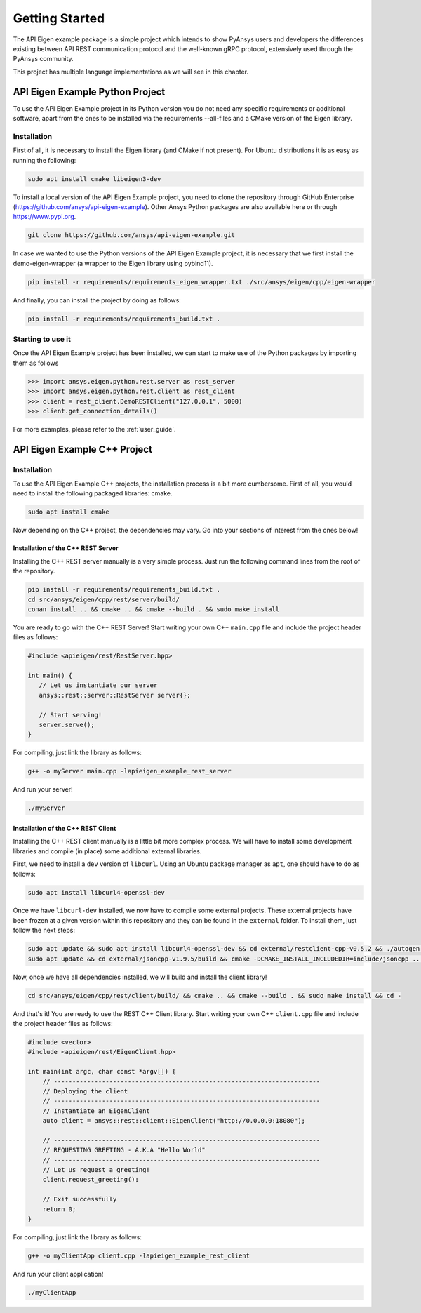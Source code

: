 .. _getting_started:

***************
Getting Started
***************

The API Eigen example package is a simple project which intends to show PyAnsys
users and developers the differences existing between API REST communication protocol
and the well-known gRPC protocol, extensively used through the PyAnsys community.

This project has multiple language implementations as we will see in this chapter.

================================
API Eigen Example Python Project
================================

To use the API Eigen Example project in its Python version you do not need any specific requirements or
additional software, apart from the ones to be installed via the requirements --all-files
and a CMake version of the Eigen library. 

------------
Installation
------------

First of all, it is necessary to install the Eigen library (and CMake if not present). For Ubuntu
distributions it is as easy as running the following:

.. code:: bash

    sudo apt install cmake libeigen3-dev

To install a local version of the API Eigen Example project, you need to clone the repository through
GitHub Enterprise (https://github.com/ansys/api-eigen-example).
Other Ansys Python packages are also available here or through https://www.pypi.org. 

.. code:: bash

	git clone https://github.com/ansys/api-eigen-example.git

In case we wanted to use the Python versions of the API Eigen Example project, it is necessary
that we first install the demo-eigen-wrapper (a wrapper to the Eigen library using pybind11).

.. code:: bash

    pip install -r requirements/requirements_eigen_wrapper.txt ./src/ansys/eigen/cpp/eigen-wrapper

And finally, you can install the project by doing as follows:

.. code:: bash

    pip install -r requirements/requirements_build.txt .

------------------
Starting to use it
------------------

Once the API Eigen Example project has been installed, we can start to make use of the Python
packages by importing them as follows

.. code:: python

    >>> import ansys.eigen.python.rest.server as rest_server
    >>> import ansys.eigen.python.rest.client as rest_client
    >>> client = rest_client.DemoRESTClient("127.0.0.1", 5000)
    >>> client.get_connection_details()

For more examples, please refer to the :ref:`user_guide`.


=============================
API Eigen Example C++ Project
=============================

------------
Installation
------------

To use the API Eigen Example C++ projects, the installation process is a bit more cumbersome.
First of all, you would need to install the following packaged libraries: cmake.

.. code:: bash

    sudo apt install cmake


Now depending on the C++ project, the dependencies may vary. Go into your sections of interest from the ones below!

^^^^^^^^^^^^^^^^^^^^^^^^^^^^^^^^^^^
Installation of the C++ REST Server
^^^^^^^^^^^^^^^^^^^^^^^^^^^^^^^^^^^

Installing the C++ REST server manually is a very simple process. Just run the following command lines from
the root of the repository.

.. code:: bash

    pip install -r requirements/requirements_build.txt .
    cd src/ansys/eigen/cpp/rest/server/build/
    conan install .. && cmake .. && cmake --build . && sudo make install


You are ready to go with the C++ REST Server! Start writing your own C++ ``main.cpp`` file and
include the project header files as follows:

.. code:: cpp

    #include <apieigen/rest/RestServer.hpp>

    int main() {
       // Let us instantiate our server
       ansys::rest::server::RestServer server{};

       // Start serving!
       server.serve();
    }


For compiling, just link the library as follows:

.. code:: bash

    g++ -o myServer main.cpp -lapieigen_example_rest_server


And run your server!

.. code:: bash

    ./myServer


^^^^^^^^^^^^^^^^^^^^^^^^^^^^^^^^^^^
Installation of the C++ REST Client
^^^^^^^^^^^^^^^^^^^^^^^^^^^^^^^^^^^

Installing the C++ REST client manually is a little bit more complex process. We will have to install some
development libraries and compile (in place) some additional external libraries.

First, we need to install a ``dev`` version of ``libcurl``. Using an Ubuntu package manager as ``apt``, one should have to do as follows:

.. code:: bash

    sudo apt install libcurl4-openssl-dev

Once we have ``libcurl-dev`` installed, we now have to compile some external projects. These external projects have been frozen at a given version
within this repository and they can be found in the ``external`` folder. To install them, just follow the next steps:

.. code:: bash

    sudo apt update && sudo apt install libcurl4-openssl-dev && cd external/restclient-cpp-v0.5.2 && ./autogen.sh && ./configure && sudo make install && cd -
    sudo apt update && cd external/jsoncpp-v1.9.5/build && cmake -DCMAKE_INSTALL_INCLUDEDIR=include/jsoncpp .. && sudo make install && cd - 


Now, once we have all dependencies installed, we will build and install the client library!

.. code:: bash

    cd src/ansys/eigen/cpp/rest/client/build/ && cmake .. && cmake --build . && sudo make install && cd -


And that's it! You are ready to use the REST C++ Client library. Start writing your own C++ ``client.cpp`` file and
include the project header files as follows:

.. code:: cpp

   #include <vector>
   #include <apieigen/rest/EigenClient.hpp>

   int main(int argc, char const *argv[]) {
       // ------------------------------------------------------------------------
       // Deploying the client
       // ------------------------------------------------------------------------
       // Instantiate an EigenClient
       auto client = ansys::rest::client::EigenClient("http://0.0.0.0:18080");

       // ------------------------------------------------------------------------
       // REQUESTING GREETING - A.K.A "Hello World"
       // ------------------------------------------------------------------------
       // Let us request a greeting!
       client.request_greeting();

       // Exit successfully
       return 0;
   }


For compiling, just link the library as follows:

.. code:: bash

    g++ -o myClientApp client.cpp -lapieigen_example_rest_client


And run your client application!

.. code:: bash

    ./myClientApp



